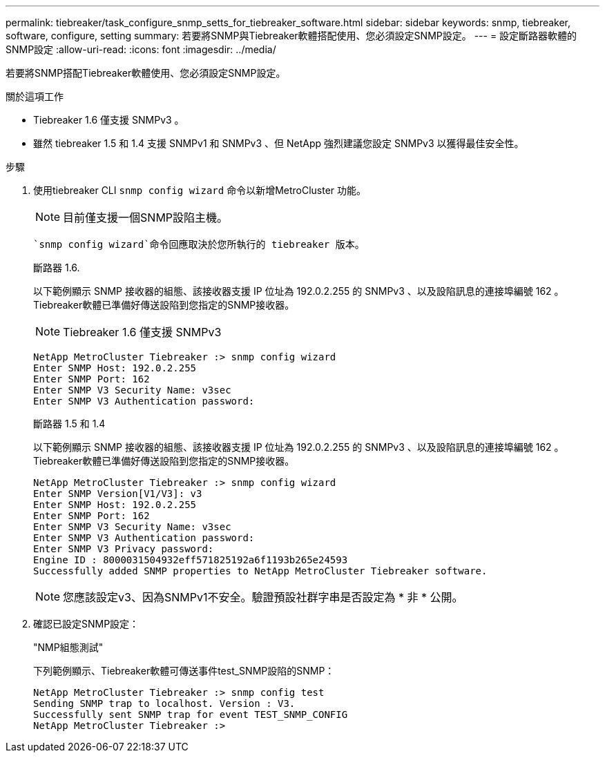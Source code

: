 ---
permalink: tiebreaker/task_configure_snmp_setts_for_tiebreaker_software.html 
sidebar: sidebar 
keywords: snmp, tiebreaker, software, configure, setting 
summary: 若要將SNMP與Tiebreaker軟體搭配使用、您必須設定SNMP設定。 
---
= 設定斷路器軟體的SNMP設定
:allow-uri-read: 
:icons: font
:imagesdir: ../media/


[role="lead"]
若要將SNMP搭配Tiebreaker軟體使用、您必須設定SNMP設定。

.關於這項工作
* Tiebreaker 1.6 僅支援 SNMPv3 。
* 雖然 tiebreaker 1.5 和 1.4 支援 SNMPv1 和 SNMPv3 、但 NetApp 強烈建議您設定 SNMPv3 以獲得最佳安全性。


.步驟
. 使用tiebreaker CLI `snmp config wizard` 命令以新增MetroCluster 功能。
+

NOTE: 目前僅支援一個SNMP設陷主機。

+
 `snmp config wizard`命令回應取決於您所執行的 tiebreaker 版本。

+
[role="tabbed-block"]
====
.斷路器 1.6.
--
以下範例顯示 SNMP 接收器的組態、該接收器支援 IP 位址為 192.0.2.255 的 SNMPv3 、以及設陷訊息的連接埠編號 162 。Tiebreaker軟體已準備好傳送設陷到您指定的SNMP接收器。


NOTE: Tiebreaker 1.6 僅支援 SNMPv3

[listing]
----
NetApp MetroCluster Tiebreaker :> snmp config wizard
Enter SNMP Host: 192.0.2.255
Enter SNMP Port: 162
Enter SNMP V3 Security Name: v3sec
Enter SNMP V3 Authentication password:
----
--
.斷路器 1.5 和 1.4
--
以下範例顯示 SNMP 接收器的組態、該接收器支援 IP 位址為 192.0.2.255 的 SNMPv3 、以及設陷訊息的連接埠編號 162 。Tiebreaker軟體已準備好傳送設陷到您指定的SNMP接收器。

....

NetApp MetroCluster Tiebreaker :> snmp config wizard
Enter SNMP Version[V1/V3]: v3
Enter SNMP Host: 192.0.2.255
Enter SNMP Port: 162
Enter SNMP V3 Security Name: v3sec
Enter SNMP V3 Authentication password:
Enter SNMP V3 Privacy password:
Engine ID : 8000031504932eff571825192a6f1193b265e24593
Successfully added SNMP properties to NetApp MetroCluster Tiebreaker software.
....

NOTE: 您應該設定v3、因為SNMPv1不安全。驗證預設社群字串是否設定為 * 非 * 公開。

--
====
. 確認已設定SNMP設定：
+
"NMP組態測試"

+
下列範例顯示、Tiebreaker軟體可傳送事件test_SNMP設陷的SNMP：

+
....

NetApp MetroCluster Tiebreaker :> snmp config test
Sending SNMP trap to localhost. Version : V3.
Successfully sent SNMP trap for event TEST_SNMP_CONFIG
NetApp MetroCluster Tiebreaker :>
....

